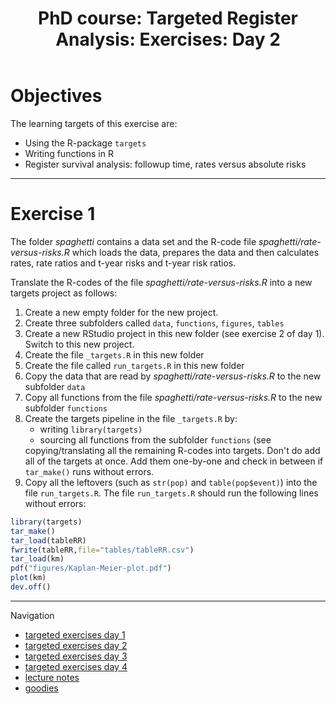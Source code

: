 #+TITLE: PhD course: Targeted Register Analysis: Exercises: Day 2

* Objectives

The learning targets of this exercise are:

- Using the R-package =targets= 
- Writing functions in R
- Register survival analysis: followup time, rates versus absolute risks

----------------------------------------------------------------------

* Exercise 1

The folder [[spaghetti]] contains a data set and the R-code file
[[spaghetti/rate-versus-risks.R]] which loads the data, prepares the
data and then calculates rates, rate ratios and t-year risks and
t-year risk ratios.

Translate the R-codes of the file [[spaghetti/rate-versus-risks.R]]  into a new targets project as follows:

1. Create a new empty folder for the new project.
2. Create three subfolders called =data=, =functions=, =figures=, =tables=
3. Create a new RStudio project in this new folder (see exercise 2 of day 1). Switch to this new project.
4. Create the file =_targets.R= in this new folder
5. Create the file called =run_targets.R= in this new folder
6. Copy the data that are read by [[spaghetti/rate-versus-risks.R]] to the new subfolder =data=
7. Copy all functions from the file  [[spaghetti/rate-versus-risks.R]] to the new subfolder =functions=
8. Create the targets pipeline in the file =_targets.R= by:
   + writing =library(targets)=
   + sourcing all functions from the subfolder =functions= (see 
   copying/translating all the remaining R-codes into targets.  Don't
   do add all of the targets at once. Add them one-by-one and check in
   between if =tar_make()= runs without errors.
9. Copy all the leftovers (such as =str(pop)= and =table(pop$event)=)
   into the file =run_targets.R=. The file =run_targets.R= should
   run the following lines without errors:
#+BEGIN_SRC R  :results output raw  :exports code  :session *R* :cache yes  
library(targets)
tar_make()
tar_load(tableRR)
fwrite(tableRR,file="tables/tableRR.csv")
tar_load(km)
pdf("figures/Kaplan-Meier-plot.pdf")
plot(km)
dev.off()
#+END_SRC

# Footer:
------------------------------------------------------------------------------------------------------
**** Navigation
- [[https://github.com/tagteam/registerTargets/blob/main/exercises/targeted-exercises-day1.org][targeted exercises day 1]]
- [[https://github.com/tagteam/registerTargets/blob/main/exercises/targeted-exercises-day2.org][targeted exercises day 2]]
- [[https://github.com/tagteam/registerTargets/blob/main/exercises/targeted-exercises-day3.org][targeted exercises day 3]]
- [[https://github.com/tagteam/registerTargets/blob/main/exercises/targeted-exercises-day4.org][targeted exercises day 4]]
- [[https://github.com/tagteam/registerTargets/blob/main/lecture_notes][lecture notes]]
- [[https://github.com/tagteam/registerTargets/blob/main/exercises/goodies][goodies]]
